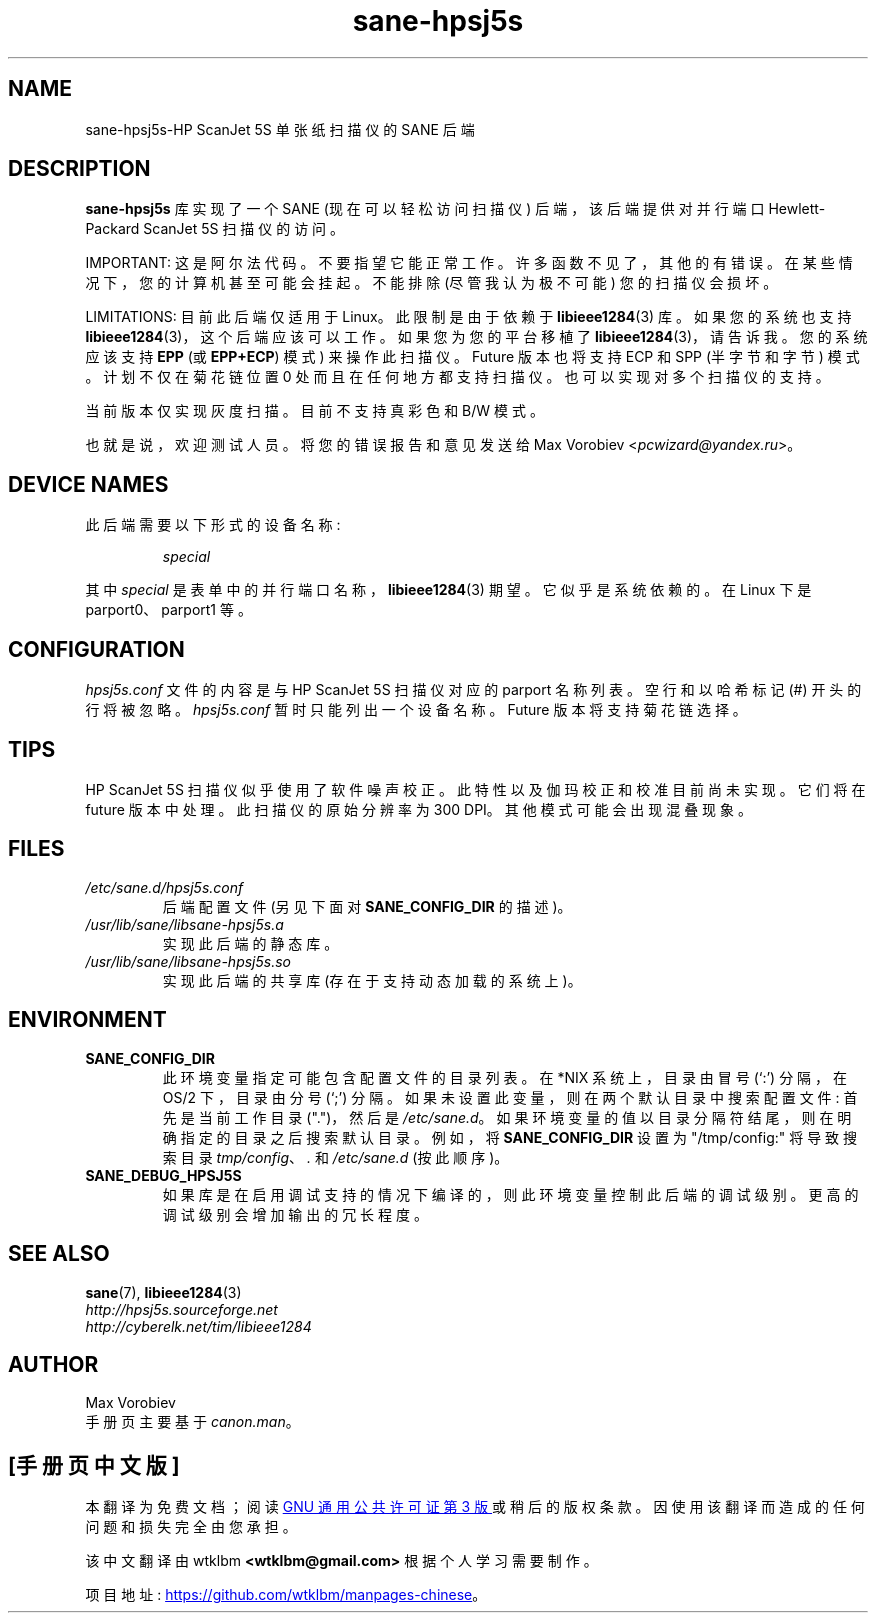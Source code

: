 .\" -*- coding: UTF-8 -*-
.\"*******************************************************************
.\"
.\" This file was generated with po4a. Translate the source file.
.\"
.\"*******************************************************************
.TH sane\-hpsj5s 5 "13 Jul 2008" "" "SANE Scanner Access Now Easy"
.IX sane\-hpsj5s
.SH NAME
sane\-hpsj5s\-HP ScanJet 5S 单张纸扫描仪的 SANE 后端
.SH DESCRIPTION
\fBsane\-hpsj5s\fP 库实现了一个 SANE (现在可以轻松访问扫描仪) 后端，该后端提供对并行端口 Hewlett\-Packard
ScanJet 5S 扫描仪的访问。
.PP
IMPORTANT: 这是阿尔法代码。不要指望它能正常工作。许多函数不见了，其他的有错误。在某些情况下，您的计算机甚至可能会挂起。不能排除
(尽管我认为极不可能) 您的扫描仪会损坏。
.PP
LIMITATIONS: 目前此后端仅适用于 Linux。 此限制是由于依赖于 \fBlibieee1284\fP(3) 库。如果您的系统也支持
\fBlibieee1284\fP(3)，这个后端应该可以工作。如果您为您的平台移植了 \fBlibieee1284\fP(3)，请告诉我。您的系统应该支持
\fBEPP\fP (或 \fBEPP+ECP\fP) 模式) 来操作此扫描仪。Future 版本也将支持 ECP 和 SPP (半字节和字节)
模式。计划不仅在菊花链位置 0 处而且在任何地方都支持扫描仪。也可以实现对多个扫描仪的支持。
.PP
当前版本仅实现灰度扫描。目前不支持真彩色和 B/W 模式。
.PP
也就是说，欢迎测试人员。将您的错误报告和意见发送给 Max Vorobiev <\fIpcwizard@yandex.ru\fP>。
.PP
.SH "DEVICE NAMES"
此后端需要以下形式的设备名称:
.PP
.RS
\fIspecial\fP
.RE
.PP
其中 \fIspecial\fP 是表单中的并行端口名称，\fBlibieee1284\fP(3) 期望。它似乎是系统依赖的。在 Linux 下是
parport0、parport1 等。
.SH CONFIGURATION
\fIhpsj5s.conf\fP 文件的内容是与 HP ScanJet 5S 扫描仪对应的 parport 名称列表。 空行和以哈希标记 (#)
开头的行将被忽略。 \fIhpsj5s.conf\fP 暂时只能列出一个设备名称。Future 版本将支持菊花链选择。

.SH TIPS
.PP
HP ScanJet 5S 扫描仪似乎使用了软件噪声校正。此特性以及伽玛校正和校准目前尚未实现。 它们将在 future 版本中处理。
此扫描仪的原始分辨率为 300 DPI。 其他模式可能会出现混叠现象。
.PP
.SH FILES
.TP 
\fI/etc/sane.d/hpsj5s.conf\fP
后端配置文件 (另见下面对 \fBSANE_CONFIG_DIR\fP 的描述)。
.TP 
\fI/usr/lib/sane/libsane\-hpsj5s.a\fP
实现此后端的静态库。
.TP 
\fI/usr/lib/sane/libsane\-hpsj5s.so\fP
实现此后端的共享库 (存在于支持动态加载的系统上)。
.SH ENVIRONMENT
.TP 
\fBSANE_CONFIG_DIR\fP
此环境变量指定可能包含配置文件的目录列表。 在 *NIX 系统上，目录由冒号 (`:') 分隔，在 OS/2 下，目录由分号 (`;') 分隔。
如果未设置此变量，则在两个默认目录中搜索配置文件: 首先是当前工作目录 (".")，然后是 \fI/etc/sane.d\fP。
如果环境变量的值以目录分隔符结尾，则在明确指定的目录之后搜索默认目录。 例如，将 \fBSANE_CONFIG_DIR\fP 设置为
"/tmp/config:" 将导致搜索目录 \fItmp/config\fP、\fI.\fP 和 \fI/etc/sane.d\fP (按此顺序)。
.TP 
\fBSANE_DEBUG_HPSJ5S\fP
如果库是在启用调试支持的情况下编译的，则此环境变量控制此后端的调试级别。 更高的调试级别会增加输出的冗长程度。

.SH "SEE ALSO"
\fBsane\fP(7), \fBlibieee1284\fP(3)
.br
\fIhttp://hpsj5s.sourceforge.net\fP
.br
\fIhttp://cyberelk.net/tim/libieee1284\fP
.br
.SH AUTHOR
Max Vorobiev
.br
手册页主要基于 \fIcanon.man\fP。
.PP
.SH [手册页中文版]
.PP
本翻译为免费文档；阅读
.UR https://www.gnu.org/licenses/gpl-3.0.html
GNU 通用公共许可证第 3 版
.UE
或稍后的版权条款。因使用该翻译而造成的任何问题和损失完全由您承担。
.PP
该中文翻译由 wtklbm
.B <wtklbm@gmail.com>
根据个人学习需要制作。
.PP
项目地址:
.UR \fBhttps://github.com/wtklbm/manpages-chinese\fR
.ME 。
